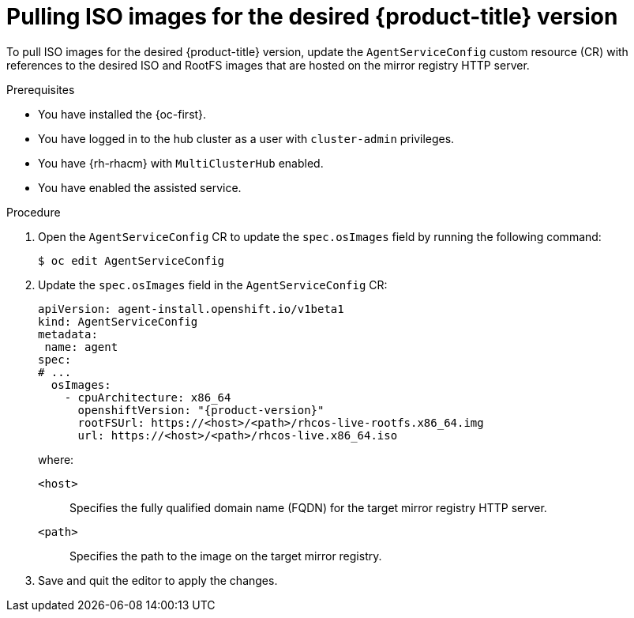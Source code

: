 // Module included in the following assemblies:
//
// * scalability_and_performance/ztp_far_edge/ztp-updating-gitops-ztp.adoc

:_mod-docs-content-type: PROCEDURE
[id="ztp-pulling-ocp-images_{context}"]
= Pulling ISO images for the desired {product-title} version

To pull ISO images for the desired {product-title} version, update the `AgentServiceConfig` custom resource (CR) with references to the desired ISO and RootFS images that are hosted on the mirror registry HTTP server.

.Prerequisites

* You have installed the {oc-first}.

* You have logged in to the hub cluster as a user with `cluster-admin` privileges.

* You have {rh-rhacm} with `MultiClusterHub` enabled.

* You have enabled the assisted service.

.Procedure

. Open the `AgentServiceConfig` CR to update the `spec.osImages` field by running the following command:
+
[source,terminal]
----
$ oc edit AgentServiceConfig
----

. Update the `spec.osImages` field in the `AgentServiceConfig` CR:
+
[source,yaml,subs="attributes+"]
----
apiVersion: agent-install.openshift.io/v1beta1
kind: AgentServiceConfig
metadata:
 name: agent
spec:
# ...
  osImages:
    - cpuArchitecture: x86_64
      openshiftVersion: "{product-version}"
      rootFSUrl: https://<host>/<path>/rhcos-live-rootfs.x86_64.img
      url: https://<host>/<path>/rhcos-live.x86_64.iso
----
+
where:
+
--
`<host>` :: Specifies the fully qualified domain name (FQDN) for the target mirror registry HTTP server.
`<path>` :: Specifies the path to the image on the target mirror registry.
--

. Save and quit the editor to apply the changes.